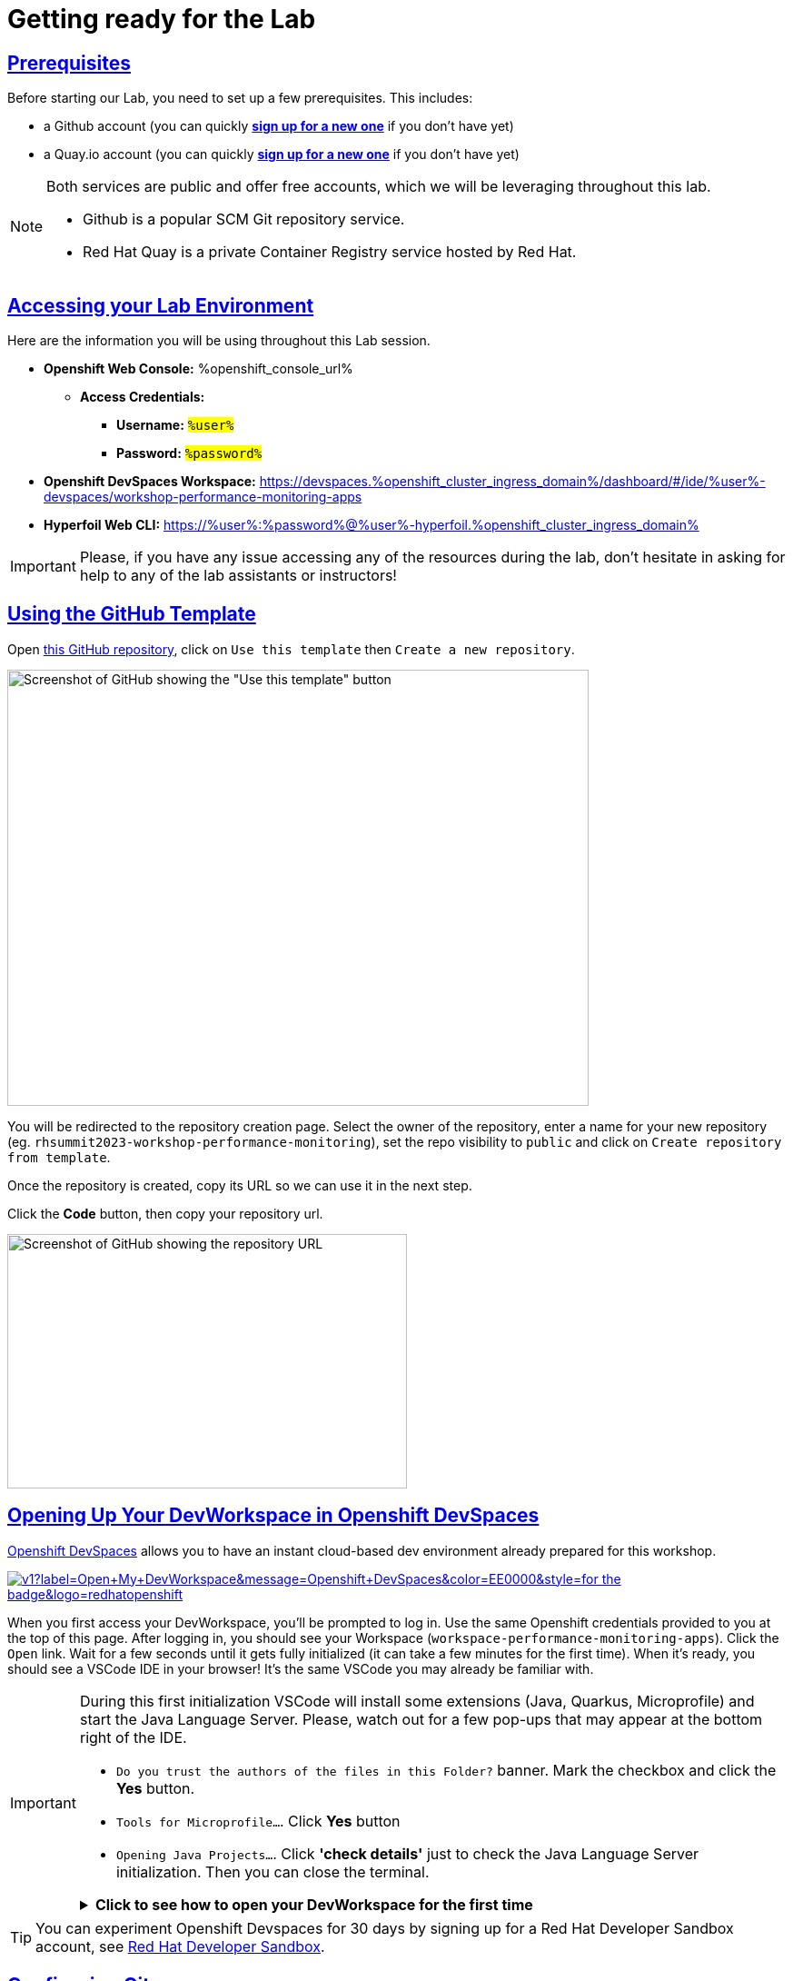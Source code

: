 :guid: %guid%
:user: %user%

:openshift_user_password: %password%
:openshift_console_url: %openshift_console_url%
:user_devworkspace_dashboard_url: https://devspaces.%openshift_cluster_ingress_domain%
:user_devworkspace_url: https://devspaces.%openshift_cluster_ingress_domain%/dashboard/#/ide/%user%-devspaces/workshop-performance-monitoring-apps
:template-github-url: https://github.com/redhat-na-ssa/workshop_performance-monitoring-apps.git
:hyperfoil_web_cli_url: https://%user%:%password%@%user%-hyperfoil.%openshift_cluster_ingress_domain%

:sectlinks:
:sectanchors:
:markup-in-source: verbatim,attributes,quotes

[[setup-project]]
= Getting ready for the Lab

== Prerequisites

Before starting our Lab, you need to set up a few prerequisites.
This includes:

* a Github account (you can quickly link:https://github.com/signup[*sign up for a new one*^] if you don't have yet)
* a Quay.io account (you can quickly link:https://quay.io/signin[*sign up for a new one*^] if you don't have yet)

[NOTE]
====
Both services are public and offer free accounts, which we will be leveraging throughout this lab. 

 * Github is a popular SCM Git repository service.
 * Red Hat Quay is a private Container Registry service hosted by Red Hat.
====

== Accessing your Lab Environment

Here are the information you will be using throughout this Lab session.

* *Openshift Web Console:* {openshift_console_url}
 ** *Access Credentials:*
  *** *Username:* #`{user}`#
  *** *Password:* #`{openshift_user_password}`#
* *Openshift DevSpaces Workspace:* {user_devworkspace_url}
* *Hyperfoil Web CLI:* {hyperfoil_web_cli_url}

[IMPORTANT]
====
Please, if you have any issue accessing any of the resources during the lab, don't hesitate in asking for help to any of the lab assistants or instructors!
====

== Using the GitHub Template

Open link:{template-github-url}[this GitHub repository,window=_blank], click on `Use this template` then `Create a new repository`.

image::./imgs/module-2/github-template.png[Screenshot of GitHub showing the "Use this template" button,640,480,align=center]

You will be redirected to the repository creation page.
Select the owner of the repository, enter a name for your new repository (eg.
`rhsummit2023-workshop-performance-monitoring`), set the repo visibility to `public` and click on `Create repository from template`.

Once the repository is created, copy its URL so we can use it in the next step.

Click the **Code** button, then copy your repository url.

image::./imgs/module-2/github-clone.png[Screenshot of GitHub showing the repository URL,440,280,align=center]

== Opening Up Your DevWorkspace in Openshift DevSpaces

link:https://developers.redhat.com/products/openshift-dev-spaces/overview[Openshift DevSpaces^] allows you to have an instant cloud-based dev environment already prepared for this workshop.

image:https://img.shields.io/static/v1?label=Open+My+DevWorkspace&message=Openshift+DevSpaces&color=EE0000&style=for-the-badge&logo=redhatopenshift[link={user_devworkspace_url},title=Click to open your DevWorkspace on Openshift]


When you first access your DevWorkspace, you'll be prompted to log in. Use the same Openshift credentials provided to you at the top of this page. After logging in, you should see your Workspace (`workspace-performance-monitoring-apps`). Click the `Open` link. Wait for a few seconds until it gets fully initialized (it can take a few minutes for the first time). When it's ready, you should see a VSCode IDE in your browser! It's the same VSCode you may already be familiar with.

[IMPORTANT]
====
During this first initialization VSCode will install some extensions (Java, Quarkus, Microprofile) and start the Java Language Server.
Please, watch out for a few pop-ups that may appear at the bottom right of the IDE.

 * `Do you trust the authors of the files in this Folder?` banner. Mark the checkbox and click the *Yes* button.
 * `Tools for Microprofile...`. Click *Yes* button
 * `Opening Java Projects...`. Click *'check details'* just to check the Java Language Server initialization. Then you can close the terminal.

.*Click to see how to open your DevWorkspace for the first time*
[%collapsible]
======
image::./imgs/module-2/openshift-devspaces-first-access.gif[DevWorkspace initialization]
======
====


[TIP]
====
You can experiment Openshift Devspaces for 30 days by signing up for a Red Hat Developer Sandbox account, see link:https://developers.redhat.com/developer-sandbox[Red Hat Developer Sandbox].
====

== Configuring Git
Your workspace has already cloned the workshop template repo. But before you start coding, you need to properly setup git for the first time inside your DevWorkspace. 

Open a new `Terminal` panel and execute the following commands:
[source, shell]
----
# set your name and email to sign commits
git config --global user.email "%user%@rhsummit2023.com"
git config --global user.name "%user% at RH Summit 2023"
# to avoid git asking your credentials all the time
git config --global credential.helper store
----

Now point your local git to your fork on your own GitHub account!

[source, shell]
----
# copy and paste your OWN git repo URL!!!
git remote set-url origin https://github.com/YOUR_GITHUB_ACCOUNT/your-repo-name.git
# check the remote address
git remote -v
----

[TIP]
====
You can open new VSCode Terminal  by using `'Ctrl + \`'` (or `'command + \`'` on MacOS)

.*Click to see how to open a new Terminal*
[%collapsible]
=====
image::./imgs/module-2/VSCode_terminal_git_add_remote.gif[VSCode new Terminal - git remote set-url]
=====

====


Now lets do an empty commit and push it to test our git setup.

[source, shell, role=copy]
----
git commit --allow-empty -m "Git setup"
git push
----

[NOTE]
====
At the first time you try to push a change to your remote git repo VSCode will show a pop-up 
saying 

"*The extension 'GitHub' wants to sign in using GitHub.*"

click `Allow`.

Next, another popup will show up at the bottom left saying 

"*Che could not authenticate to your Github account. The setup for Github OAuth provider is not complete.*"

Just close it!

Finally, it will ask for your personal git credentials. 

1. type your github `username` in the prompt that appears at the top middle of your IDE and hit `Enter`. 
2. type your github `password` and hit `Enter`.
+
[TIP]
=====
If you prefer to use a temporary *Personal Access Token (PAT)* in your Github account.

.*Click to see how to create one in your Github account*
[%collapsible]
======
image::./imgs/module-2/github_pat.gif[Github PAT setup]
======
=====

====

Now you should be good to start coding!

== Building the Initial Project
Using the same terminal build the projects using Maven (already present in your DevWorkspace):

[source,shell,role=copy]
----
mvn install -DskipTests
----

You should see an output similar to this:

[source,shell]
----
[INFO] ------------------------------------------------------------------------
[INFO] Reactor Summary for Modern Cloud-native Java runtimes performance monitoring on Red Hat Openshift! 1.0.0-SNAPSHOT:
[INFO] 
[INFO] Modern Cloud-native Java runtimes performance monitoring on Red Hat Openshift! SUCCESS [  0.015 s]
[INFO] Modern Cloud-native Java runtimes performance monitoring on Red Hat Openshift :: Micronaut SUCCESS [  5.301 s]
[INFO] Modern Cloud-native Java runtimes performance monitoring on Red Hat Openshift :: SpringBoot SUCCESS [  0.820 s]
[INFO] Modern Cloud-native Java runtimes performance monitoring on Red Hat Openshift :: Quarkus SUCCESS [  6.738 s]
[INFO] ------------------------------------------------------------------------
[INFO] BUILD SUCCESS
[INFO] ------------------------------------------------------------------------
[INFO] Total time:  15.121 s
[INFO] Finished at: 2023-05-03T20:27:25Z
[INFO] ------------------------------------------------------------------------
----

[NOTE]
====
Your workspace comes with all the tools you may need as a Java Developer to perform the dev inner-loop tasks (code, test, debug, change, etc).
Everything you use (tools and commands) in this workspace is defined using the *Devfile* standard -  a declarative open standard that uses `YAML` manifest to define your dev workspace stack.

Check link:https://devfile.io[Devfile.io] for more details.
====

Now that you have your development environment setup and that you can build the initial code, let's develop our three microservices.

